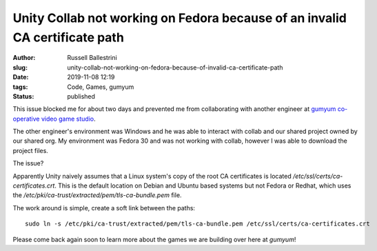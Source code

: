 Unity Collab not working on Fedora because of an invalid CA certificate path
#############################################################################

:author: Russell Ballestrini
:slug: unity-collab-not-working-on-fedora-because-of-invalid-ca-certificate-path
:date: 2019-11-08 12:19
:tags: Code, Games, gumyum
:status: published

This issue blocked me for about two days and prevented me from collaborating with another engineer at `gumyum co-operative video game studio <https://www.gumyum.com>`_.

.. image:: /uploads/2019/unity-collab-fedora-ca-certificate-error-no-link.png
   :align: center
   :alt: An image showing that Unity Collab is not linked


The other engineer's environment was Windows and he was able to interact with collab and our shared project owned by our shared org. My environment was Fedora 30 and was not working with collab, however I was able to download the project files.

.. image:: /uploads/2019/unity-collab-fedora-ca-certificate-error-curl.png
   :align: center
   :alt: An image showing that Unity is looking for the CA Certificates in the wrong location

The issue?

Apparently Unity naively assumes that a Linux system's copy of the root CA certificates is located `/etc/ssl/certs/ca-certificates.crt`. This is the default location on Debian and Ubuntu based systems but not Fedora or Redhat, which uses the `/etc/pki/ca-trust/extracted/pem/tls-ca-bundle.pem` file.

The work around is simple, create a soft link between the paths::
 
 sudo ln -s /etc/pki/ca-trust/extracted/pem/tls-ca-bundle.pem /etc/ssl/certs/ca-certificates.crt

.. image:: /uploads/2019/unity-collab-fedora-ca-certificate-error-fixed.png
   :align: center
   :alt: An image showing that Unity Collab is working again!


Please come back again soon to learn more about the games we are building over here at `gumyum`!
